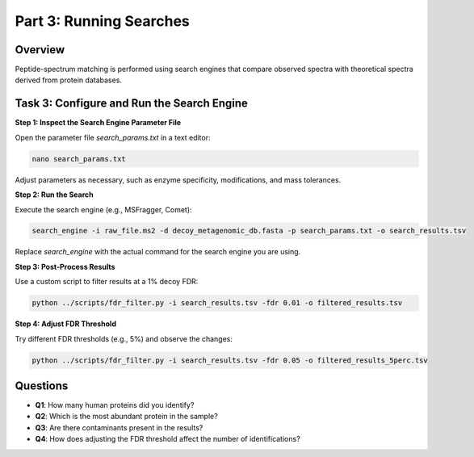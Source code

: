 Part 3: Running Searches
========================

Overview
--------

Peptide-spectrum matching is performed using search engines that compare observed spectra with theoretical spectra derived from protein databases.

Task 3: Configure and Run the Search Engine
-------------------------------------------

**Step 1: Inspect the Search Engine Parameter File**

Open the parameter file `search_params.txt` in a text editor:

.. code-block:: bash

    nano search_params.txt

Adjust parameters as necessary, such as enzyme specificity, modifications, and mass tolerances.

**Step 2: Run the Search**

Execute the search engine (e.g., MSFragger, Comet):

.. code-block:: bash

    search_engine -i raw_file.ms2 -d decoy_metagenomic_db.fasta -p search_params.txt -o search_results.tsv

Replace `search_engine` with the actual command for the search engine you are using.

**Step 3: Post-Process Results**

Use a custom script to filter results at a 1% decoy FDR:

.. code-block:: bash

    python ../scripts/fdr_filter.py -i search_results.tsv -fdr 0.01 -o filtered_results.tsv

**Step 4: Adjust FDR Threshold**

Try different FDR thresholds (e.g., 5%) and observe the changes:

.. code-block:: bash

    python ../scripts/fdr_filter.py -i search_results.tsv -fdr 0.05 -o filtered_results_5perc.tsv

Questions
---------

- **Q1**: How many human proteins did you identify?
- **Q2**: Which is the most abundant protein in the sample?
- **Q3**: Are there contaminants present in the results?
- **Q4**: How does adjusting the FDR threshold affect the number of identifications?
